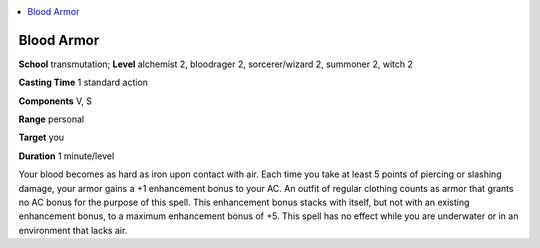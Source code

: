 
.. _`advancedclassguide.spells.bloodarmor`:

.. contents:: \ 

.. _`advancedclassguide.spells.bloodarmor#blood_armor`:

Blood Armor
============

\ **School**\  transmutation; \ **Level**\  alchemist 2, bloodrager 2, sorcerer/wizard 2, summoner 2, witch 2

\ **Casting Time**\  1 standard action

\ **Components**\  V, S

\ **Range**\  personal

\ **Target**\  you

\ **Duration**\  1 minute/level

Your blood becomes as hard as iron upon contact with air. Each time you take at least 5 points of piercing or slashing damage, your armor gains a +1 enhancement bonus to your AC. An outfit of regular clothing counts as armor that grants no AC bonus for the purpose of this spell. This enhancement bonus stacks with itself, but not with an existing enhancement bonus, to a maximum enhancement bonus of +5. This spell has no effect while you are underwater or in an environment that lacks air.


